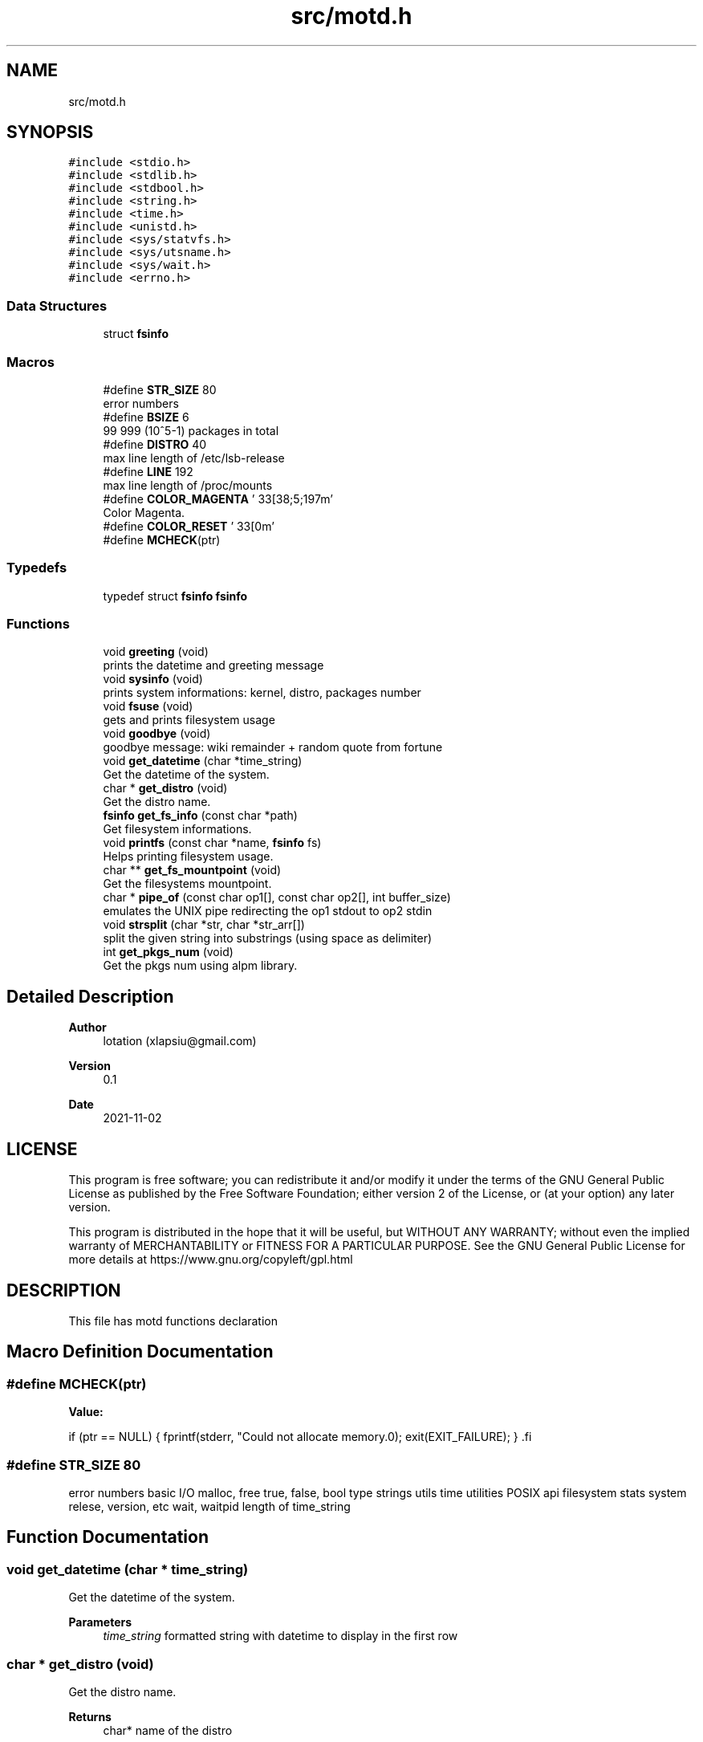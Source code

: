 .TH "src/motd.h" 3 "Tue Nov 2 2021" "motd" \" -*- nroff -*-
.ad l
.nh
.SH NAME
src/motd.h
.SH SYNOPSIS
.br
.PP
\fC#include <stdio\&.h>\fP
.br
\fC#include <stdlib\&.h>\fP
.br
\fC#include <stdbool\&.h>\fP
.br
\fC#include <string\&.h>\fP
.br
\fC#include <time\&.h>\fP
.br
\fC#include <unistd\&.h>\fP
.br
\fC#include <sys/statvfs\&.h>\fP
.br
\fC#include <sys/utsname\&.h>\fP
.br
\fC#include <sys/wait\&.h>\fP
.br
\fC#include <errno\&.h>\fP
.br

.SS "Data Structures"

.in +1c
.ti -1c
.RI "struct \fBfsinfo\fP"
.br
.in -1c
.SS "Macros"

.in +1c
.ti -1c
.RI "#define \fBSTR_SIZE\fP   80"
.br
.RI "error numbers "
.ti -1c
.RI "#define \fBBSIZE\fP   6"
.br
.RI "99 999 (10^5-1) packages in total "
.ti -1c
.RI "#define \fBDISTRO\fP   40"
.br
.RI "max line length of /etc/lsb-release "
.ti -1c
.RI "#define \fBLINE\fP   192"
.br
.RI "max line length of /proc/mounts "
.ti -1c
.RI "#define \fBCOLOR_MAGENTA\fP   '\\033[38;5;197m'"
.br
.RI "Color Magenta\&. "
.ti -1c
.RI "#define \fBCOLOR_RESET\fP   '\\033[0m'"
.br
.ti -1c
.RI "#define \fBMCHECK\fP(ptr)"
.br
.in -1c
.SS "Typedefs"

.in +1c
.ti -1c
.RI "typedef struct \fBfsinfo\fP \fBfsinfo\fP"
.br
.in -1c
.SS "Functions"

.in +1c
.ti -1c
.RI "void \fBgreeting\fP (void)"
.br
.RI "prints the datetime and greeting message "
.ti -1c
.RI "void \fBsysinfo\fP (void)"
.br
.RI "prints system informations: kernel, distro, packages number "
.ti -1c
.RI "void \fBfsuse\fP (void)"
.br
.RI "gets and prints filesystem usage "
.ti -1c
.RI "void \fBgoodbye\fP (void)"
.br
.RI "goodbye message: wiki remainder + random quote from fortune "
.ti -1c
.RI "void \fBget_datetime\fP (char *time_string)"
.br
.RI "Get the datetime of the system\&. "
.ti -1c
.RI "char * \fBget_distro\fP (void)"
.br
.RI "Get the distro name\&. "
.ti -1c
.RI "\fBfsinfo\fP \fBget_fs_info\fP (const char *path)"
.br
.RI "Get filesystem informations\&. "
.ti -1c
.RI "void \fBprintfs\fP (const char *name, \fBfsinfo\fP fs)"
.br
.RI "Helps printing filesystem usage\&. "
.ti -1c
.RI "char ** \fBget_fs_mountpoint\fP (void)"
.br
.RI "Get the filesystems mountpoint\&. "
.ti -1c
.RI "char * \fBpipe_of\fP (const char op1[], const char op2[], int buffer_size)"
.br
.RI "emulates the UNIX pipe redirecting the op1 stdout to op2 stdin "
.ti -1c
.RI "void \fBstrsplit\fP (char *str, char *str_arr[])"
.br
.RI "split the given string into substrings (using space as delimiter) "
.ti -1c
.RI "int \fBget_pkgs_num\fP (void)"
.br
.RI "Get the pkgs num using alpm library\&. "
.in -1c
.SH "Detailed Description"
.PP 

.PP
\fBAuthor\fP
.RS 4
lotation (xlapsiu@gmail.com) 
.RE
.PP
\fBVersion\fP
.RS 4
0\&.1 
.RE
.PP
\fBDate\fP
.RS 4
2021-11-02
.RE
.PP
.SH "LICENSE"
.PP
This program is free software; you can redistribute it and/or modify it under the terms of the GNU General Public License as published by the Free Software Foundation; either version 2 of the License, or (at your option) any later version\&.
.PP
This program is distributed in the hope that it will be useful, but WITHOUT ANY WARRANTY; without even the implied warranty of MERCHANTABILITY or FITNESS FOR A PARTICULAR PURPOSE\&. See the GNU General Public License for more details at https://www.gnu.org/copyleft/gpl.html
.SH "DESCRIPTION"
.PP
This file has motd functions declaration 
.SH "Macro Definition Documentation"
.PP 
.SS "#define MCHECK(ptr)"
\fBValue:\fP
.PP
.nf
                        if (ptr == NULL) { \
                        fprintf(stderr, "Could not allocate memory\&.\n"); \
                        exit(EXIT_FAILURE); \
                    } \
.fi
.SS "#define STR_SIZE   80"

.PP
error numbers basic I/O malloc, free true, false, bool type strings utils time utilities POSIX api filesystem stats system relese, version, etc wait, waitpid length of time_string 
.SH "Function Documentation"
.PP 
.SS "void get_datetime (char * time_string)"

.PP
Get the datetime of the system\&. 
.PP
\fBParameters\fP
.RS 4
\fItime_string\fP formatted string with datetime to display in the first row 
.RE
.PP

.SS "char * get_distro (void)"

.PP
Get the distro name\&. 
.PP
\fBReturns\fP
.RS 4
char* name of the distro 
.RE
.PP

.SS "\fBfsinfo\fP get_fs_info (const char * path)"

.PP
Get filesystem informations\&. 
.PP
\fBParameters\fP
.RS 4
\fIpath\fP 
.RE
.PP
\fBReturns\fP
.RS 4
fsinfo 
.RE
.PP

.SS "char ** get_fs_mountpoint (void)"

.PP
Get the filesystems mountpoint\&. 
.PP
\fBReturns\fP
.RS 4
char** strings array with mountpoints 
.RE
.PP

.SS "int get_pkgs_num (void)"

.PP
Get the pkgs num using alpm library\&. 
.PP
\fBReturns\fP
.RS 4
int 
.RE
.PP

.SS "char * pipe_of (const char op1[], const char op2[], int buffer_size)"

.PP
emulates the UNIX pipe redirecting the op1 stdout to op2 stdin 
.PP
\fBParameters\fP
.RS 4
\fIop1\fP first command 
.br
\fIop2\fP second command 
.br
\fIbuffer_size\fP size of the output buffer 
.RE
.PP
\fBReturns\fP
.RS 4
char* buffer with op2 output 
.RE
.PP

.SS "void printfs (const char * name, \fBfsinfo\fP fs)"

.PP
Helps printing filesystem usage\&. 
.PP
\fBParameters\fP
.RS 4
\fIname\fP of the partition (it's typically the mountpoint) 
.br
\fIfs\fP struct with filesystem informations 
.RE
.PP

.SS "void strsplit (char * str, char * str_arr[])"

.PP
split the given string into substrings (using space as delimiter) 
.PP
\fBParameters\fP
.RS 4
\fIstr\fP phrase string 
.br
\fIstr_arr\fP result strings array 
.RE
.PP

.SH "Author"
.PP 
Generated automatically by Doxygen for motd from the source code\&.
